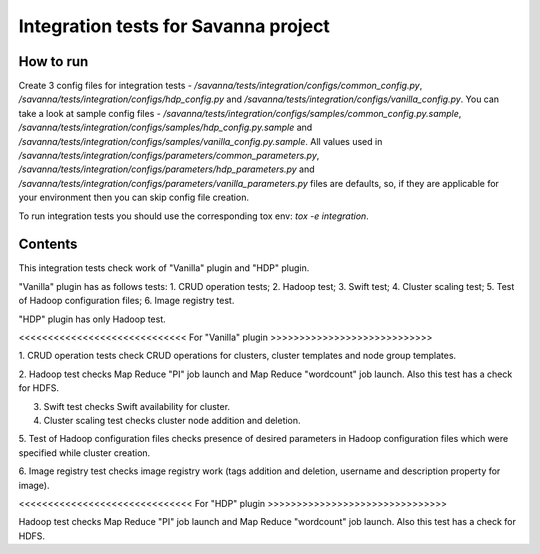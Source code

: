 Integration tests for Savanna project
=====================================

How to run
----------

Create 3 config files for integration tests - `/savanna/tests/integration/configs/common_config.py`,
`/savanna/tests/integration/configs/hdp_config.py` and `/savanna/tests/integration/configs/vanilla_config.py`.
You can take a look at sample config files - `/savanna/tests/integration/configs/samples/common_config.py.sample`,
`/savanna/tests/integration/configs/samples/hdp_config.py.sample` and `/savanna/tests/integration/configs/samples/vanilla_config.py.sample`.
All values used in `/savanna/tests/integration/configs/parameters/common_parameters.py`,
`/savanna/tests/integration/configs/parameters/hdp_parameters.py` and `/savanna/tests/integration/configs/parameters/vanilla_parameters.py`
files are defaults, so, if they are applicable for your environment then you
can skip config file creation.

To run integration tests you should use the corresponding tox env: `tox -e integration`.

Contents
--------

This integration tests check work of "Vanilla" plugin and "HDP" plugin.

"Vanilla" plugin has as follows tests:
1. CRUD operation tests;
2. Hadoop test;
3. Swift test;
4. Cluster scaling test;
5. Test of Hadoop configuration files;
6. Image registry test.

"HDP" plugin has only Hadoop test.

<<<<<<<<<<<<<<<<<<<<<<<<<<<<< For "Vanilla" plugin >>>>>>>>>>>>>>>>>>>>>>>>>>>>

1. CRUD operation tests check CRUD operations for clusters, cluster templates
and node group templates.

2. Hadoop test checks Map Reduce "PI" job launch and Map Reduce "wordcount"
job launch. Also this test has a check for HDFS.

3. Swift test checks Swift availability for cluster.

4. Cluster scaling test checks cluster node addition and deletion.

5. Test of Hadoop configuration files checks presence of desired parameters in
Hadoop configuration files which were specified while cluster creation.

6. Image registry test checks image registry work (tags addition and deletion,
username and description property for image).

<<<<<<<<<<<<<<<<<<<<<<<<<<<<<< For "HDP" plugin >>>>>>>>>>>>>>>>>>>>>>>>>>>>>>>

Hadoop test checks Map Reduce "PI" job launch and Map Reduce "wordcount" job
launch. Also this test has a check for HDFS.

